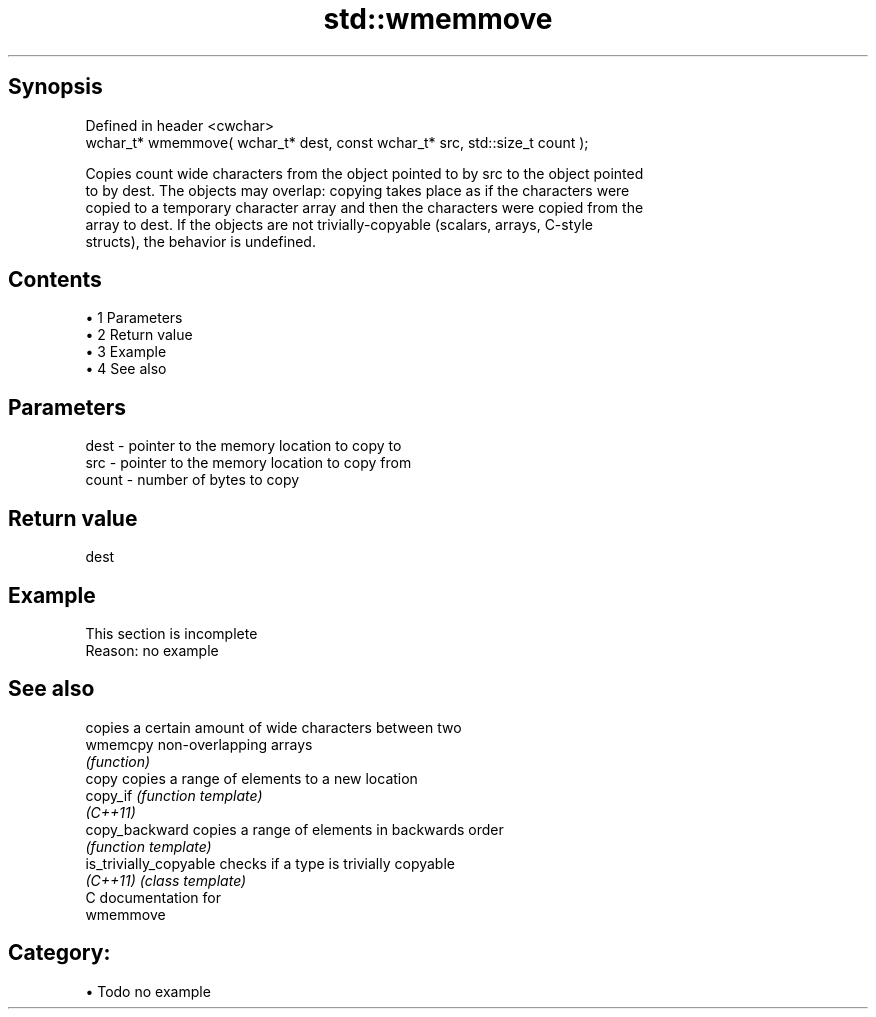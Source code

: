 .TH std::wmemmove 3 "Apr 19 2014" "1.0.0" "C++ Standard Libary"
.SH Synopsis
   Defined in header <cwchar>
   wchar_t* wmemmove( wchar_t* dest, const wchar_t* src, std::size_t count );

   Copies count wide characters from the object pointed to by src to the object pointed
   to by dest. The objects may overlap: copying takes place as if the characters were
   copied to a temporary character array and then the characters were copied from the
   array to dest. If the objects are not trivially-copyable (scalars, arrays, C-style
   structs), the behavior is undefined.

.SH Contents

     • 1 Parameters
     • 2 Return value
     • 3 Example
     • 4 See also

.SH Parameters

   dest  - pointer to the memory location to copy to
   src   - pointer to the memory location to copy from
   count - number of bytes to copy

.SH Return value

   dest

.SH Example

    This section is incomplete
    Reason: no example

.SH See also

                         copies a certain amount of wide characters between two
   wmemcpy               non-overlapping arrays
                         \fI(function)\fP
   copy                  copies a range of elements to a new location
   copy_if               \fI(function template)\fP
   \fI(C++11)\fP
   copy_backward         copies a range of elements in backwards order
                         \fI(function template)\fP
   is_trivially_copyable checks if a type is trivially copyable
   \fI(C++11)\fP               \fI(class template)\fP
   C documentation for
   wmemmove

.SH Category:

     • Todo no example
